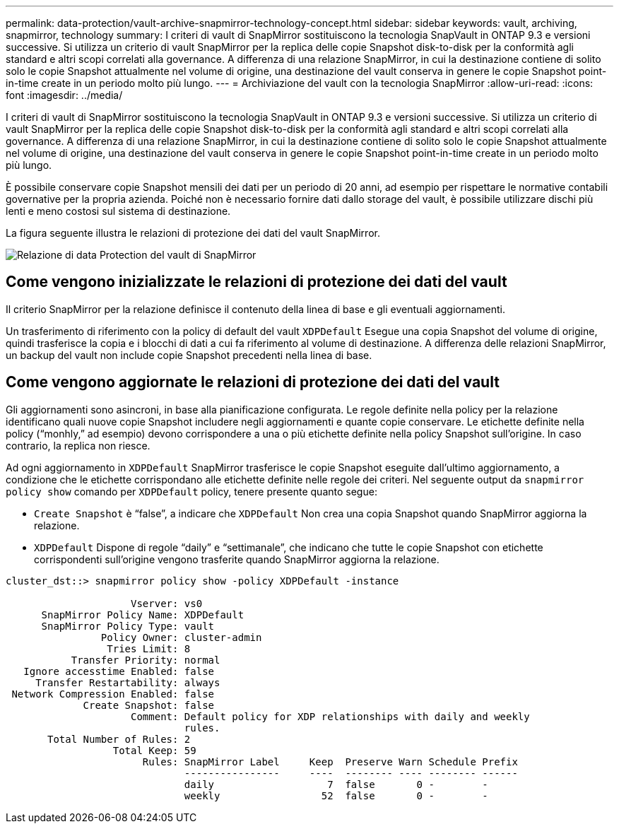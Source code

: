---
permalink: data-protection/vault-archive-snapmirror-technology-concept.html 
sidebar: sidebar 
keywords: vault, archiving, snapmirror, technology 
summary: I criteri di vault di SnapMirror sostituiscono la tecnologia SnapVault in ONTAP 9.3 e versioni successive. Si utilizza un criterio di vault SnapMirror per la replica delle copie Snapshot disk-to-disk per la conformità agli standard e altri scopi correlati alla governance. A differenza di una relazione SnapMirror, in cui la destinazione contiene di solito solo le copie Snapshot attualmente nel volume di origine, una destinazione del vault conserva in genere le copie Snapshot point-in-time create in un periodo molto più lungo. 
---
= Archiviazione del vault con la tecnologia SnapMirror
:allow-uri-read: 
:icons: font
:imagesdir: ../media/


[role="lead"]
I criteri di vault di SnapMirror sostituiscono la tecnologia SnapVault in ONTAP 9.3 e versioni successive. Si utilizza un criterio di vault SnapMirror per la replica delle copie Snapshot disk-to-disk per la conformità agli standard e altri scopi correlati alla governance. A differenza di una relazione SnapMirror, in cui la destinazione contiene di solito solo le copie Snapshot attualmente nel volume di origine, una destinazione del vault conserva in genere le copie Snapshot point-in-time create in un periodo molto più lungo.

È possibile conservare copie Snapshot mensili dei dati per un periodo di 20 anni, ad esempio per rispettare le normative contabili governative per la propria azienda. Poiché non è necessario fornire dati dallo storage del vault, è possibile utilizzare dischi più lenti e meno costosi sul sistema di destinazione.

La figura seguente illustra le relazioni di protezione dei dati del vault SnapMirror.

image::../media/snapvault-data-protection.gif[Relazione di data Protection del vault di SnapMirror]



== Come vengono inizializzate le relazioni di protezione dei dati del vault

Il criterio SnapMirror per la relazione definisce il contenuto della linea di base e gli eventuali aggiornamenti.

Un trasferimento di riferimento con la policy di default del vault `XDPDefault` Esegue una copia Snapshot del volume di origine, quindi trasferisce la copia e i blocchi di dati a cui fa riferimento al volume di destinazione. A differenza delle relazioni SnapMirror, un backup del vault non include copie Snapshot precedenti nella linea di base.



== Come vengono aggiornate le relazioni di protezione dei dati del vault

Gli aggiornamenti sono asincroni, in base alla pianificazione configurata. Le regole definite nella policy per la relazione identificano quali nuove copie Snapshot includere negli aggiornamenti e quante copie conservare. Le etichette definite nella policy ("`monhly,`" ad esempio) devono corrispondere a una o più etichette definite nella policy Snapshot sull'origine. In caso contrario, la replica non riesce.

Ad ogni aggiornamento in `XDPDefault` SnapMirror trasferisce le copie Snapshot eseguite dall'ultimo aggiornamento, a condizione che le etichette corrispondano alle etichette definite nelle regole dei criteri. Nel seguente output da `snapmirror policy show` comando per `XDPDefault` policy, tenere presente quanto segue:

* `Create Snapshot` è "`false`", a indicare che `XDPDefault` Non crea una copia Snapshot quando SnapMirror aggiorna la relazione.
* `XDPDefault` Dispone di regole "`daily`" e "`settimanale`", che indicano che tutte le copie Snapshot con etichette corrispondenti sull'origine vengono trasferite quando SnapMirror aggiorna la relazione.


[listing]
----
cluster_dst::> snapmirror policy show -policy XDPDefault -instance

                     Vserver: vs0
      SnapMirror Policy Name: XDPDefault
      SnapMirror Policy Type: vault
                Policy Owner: cluster-admin
                 Tries Limit: 8
           Transfer Priority: normal
   Ignore accesstime Enabled: false
     Transfer Restartability: always
 Network Compression Enabled: false
             Create Snapshot: false
                     Comment: Default policy for XDP relationships with daily and weekly
                              rules.
       Total Number of Rules: 2
                  Total Keep: 59
                       Rules: SnapMirror Label     Keep  Preserve Warn Schedule Prefix
                              ----------------     ----  -------- ---- -------- ------
                              daily                   7  false       0 -        -
                              weekly                 52  false       0 -        -
----
